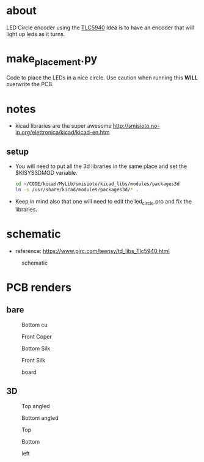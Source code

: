 


* about
  LED Circle encoder using the [[http://www.ti.com/lit/ds/symlink/tlc5940.pdf][TLC5940]]
  Idea is to have an encoder that will light up leds as it turns.

* make_placement.py
  Code to place the LEDs in a nice circle.
  Use caution when running this *WILL* overwrite the PCB.

* notes

  - kicad libraries are the super awesome http://smisioto.no-ip.org/elettronica/kicad/kicad-en.htm

** setup
   - You will need to put all the 3d libraries in the same place and set the $KISYS3DMOD variable.

    #+BEGIN_SRC sh
    cd ~/CODE/kicad/MyLib/smisioto/kicad_libs/modules/packages3d
    ln -s /usr/share/kicad/modules/packages3d/* .
    #+END_SRC

   - Keep in mind also that one will need to edit the led_circle.pro and fix the libraries.



* schematic
  - reference: https://www.pjrc.com/teensy/td_libs_Tlc5940.html

  #+CAPTION: schematic
  #+NAME:   fig:1
  #+attr_html: :width 800px
  [[./images/schematic/led_circle.sch.png]]


* PCB renders
** bare
  #+CAPTION: Bottom cu
  #+NAME:   fig:1
  #+attr_html: :width 800px
  [[./images/pcb/led_circle-B_Cu.png]]

  #+CAPTION: Front Coper
  #+NAME:   fig:2
  #+attr_html: :width 800px
  [[./images/pcb/led_circle-F_Cu.png]]

  #+CAPTION: Bottom Silk
  #+NAME:   fig:3
  #+attr_html: :width 800px
  [[./images/pcb/led_circle-B_SilkS.png]]

  #+CAPTION: Front Silk
  #+NAME:   fig:4
  #+attr_html: :width 800px
  [[./images/pcb/led_circle-F_SilkS.png]]

  #+CAPTION: board
  #+NAME:   fig:5
  #+attr_html: :width 800px
  [[./images/pcb/led_circle-brd.png]]

** 3D
  #+CAPTION: Top angled
  #+NAME:   fig:1
  #+attr_html: :width 800px
  [[./images/3d/led_circle_3d_1.png]]

  #+CAPTION: Bottom angled
  #+NAME:   fig:2
  #+attr_html: :width 800px
  [[./images/3d/led_circle_3d_2.png]]

  #+CAPTION: Top
  #+NAME:   fig:3
  #+attr_html: :width 800px
  [[./images/3d/led_circle_3d_top.png]]

  #+CAPTION: Bottom
  #+NAME:   fig:4
  #+attr_html: :width 800px
  [[./images/3d/led_circle_3d_bottom.png]]

  #+CAPTION: left
  #+NAME:   fig:5
  #+attr_html: :width 800px
  [[./images/3d/led_circle_3d_left.png]]
